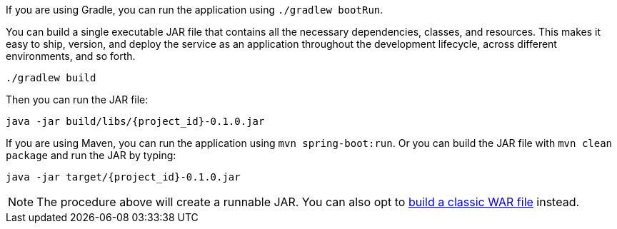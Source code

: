:linkattrs:

If you are using Gradle, you can run the application using `./gradlew bootRun`. 

You can build a single executable JAR file that contains all the necessary dependencies, classes, and resources. This makes it easy to ship, version, and deploy the service as an application throughout the development lifecycle, across different environments, and so forth.

[subs="attributes", role="has-copy-button"]
....
./gradlew build
....

Then you can run the JAR file:

[subs="attributes", role="has-copy-button"]
....
java -jar build/libs/{project_id}-0.1.0.jar
....

If you are using Maven, you can run the application using `mvn spring-boot:run`. Or you can build the JAR file with `mvn clean package` and run the JAR by typing:

[subs="attributes", role="has-copy-button"]
....
java -jar target/{project_id}-0.1.0.jar
....

NOTE: The procedure above will create a runnable JAR. You can also opt to link:/guides/gs/convert-jar-to-war/[build a classic WAR file] instead.

